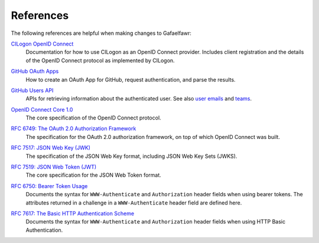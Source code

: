##########
References
##########

The following references are helpful when making changes to Gafaelfawr:

`CILogon OpenID Connect`__
    Documentation for how to use CILogon as an OpenID Connect provider.
    Includes client registration and the details of the OpenID Connect protocol as implemented by CILogon.

__ https://www.cilogon.org/oidc

`GitHub OAuth Apps`__
    How to create an OAuth App for GitHub, request authentication, and parse the results.

__ https://developer.github.com/apps/building-oauth-apps/

`GitHub Users API`__
    APIs for retrieving information about the authenticated user.
    See also `user emails <https://developer.github.com/v3/users/emails/>`__ and `teams <https://developer.github.com/v3/teams/>`__.

__ https://developer.github.com/v3/users/

`OpenID Connect Core 1.0`__
    The core specification of the OpenID Connect protocol.

__ https://openid.net/specs/openid-connect-core-1_0.html

`RFC 6749: The OAuth 2.0 Authorization Framework`__
    The specification for the OAuth 2.0 authorization framework, on top of which OpenID Connect was built.

__ https://tools.ietf.org/html/rfc6749

`RFC 7517: JSON Web Key (JWK)`__
    The specification of the JSON Web Key format, including JSON Web Key Sets (JWKS).

__ https://tools.ietf.org/html/rfc7517

`RFC 7519: JSON Web Token (JWT)`__
    The core specification for the JSON Web Token format.

__ https://tools.ietf.org/html/rfc7519

`RFC 6750: Bearer Token Usage`__
    Documents the syntax for ``WWW-Authenticate`` and ``Authorization`` header fields when using bearer tokens.
    The attributes returned in a challenge in a ``WWW-Authenticate`` header field are defined here.

__ https://tools.ietf.org/html/rfc6750

`RFC 7617: The Basic HTTP Authentication Scheme`__
    Documents the syntax for ``WWW-Authenticate`` and ``Authorization`` header fields when using HTTP Basic Authentication.

__ https://tools.ietf.org/html/rfc7617
